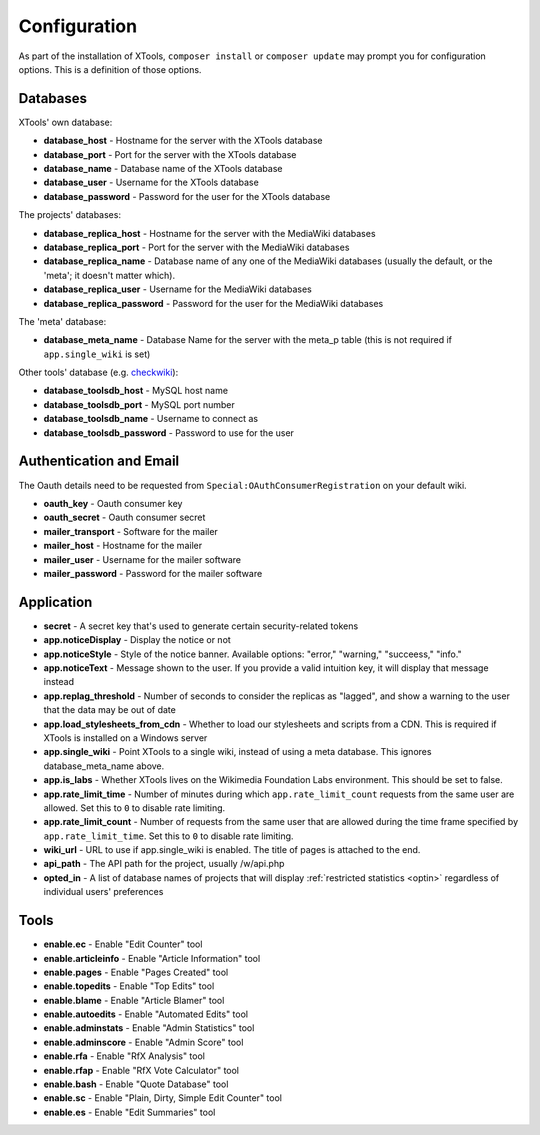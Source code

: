 .. _configuration:

#############
Configuration
#############

As part of the installation of XTools, ``composer install`` or ``composer update`` may prompt you for configuration options.  This is a definition
of those options.

Databases
=========

XTools' own database:

- **database_host** - Hostname for the server with the XTools database
- **database_port** - Port for the server with the XTools database
- **database_name** - Database name of the XTools database
- **database_user** - Username for the XTools database
- **database_password** - Password for the user for the XTools database

The projects' databases:

- **database_replica_host** - Hostname for the server with the MediaWiki databases
- **database_replica_port** - Port for the server with the MediaWiki databases
- **database_replica_name** - Database name of any one of the MediaWiki databases (usually the default, or the 'meta'; it doesn't matter which).
- **database_replica_user** - Username for the MediaWiki databases
- **database_replica_password** - Password for the user for the MediaWiki databases

The 'meta' database:

- **database_meta_name** - Database Name for the server with the meta_p table (this is not required if ``app.single_wiki`` is set)

Other tools' database (e.g. checkwiki_):

- **database_toolsdb_host** - MySQL host name
- **database_toolsdb_port** - MySQL port number
- **database_toolsdb_name** - Username to connect as
- **database_toolsdb_password** - Password to use for the user

.. _checkwiki: https://tools.wmflabs.org/checkwiki/

Authentication and Email
========================

The Oauth details need to be requested from ``Special:OAuthConsumerRegistration`` on your default wiki.

- **oauth_key** - Oauth consumer key
- **oauth_secret** - Oauth consumer secret
- **mailer_transport** - Software for the mailer
- **mailer_host** - Hostname for the mailer
- **mailer_user** - Username for the mailer software
- **mailer_password** - Password for the mailer software

Application
===========

- **secret** - A secret key that's used to generate certain security-related tokens
- **app.noticeDisplay** - Display the notice or not
- **app.noticeStyle** - Style of the notice banner.  Available options: "error," "warning," "succeess," "info."
- **app.noticeText** - Message shown to the user.  If you provide a valid intuition key, it will display that message instead
- **app.replag_threshold** - Number of seconds to consider the replicas as "lagged", and show a warning to the user that the data may be out of date
- **app.load_stylesheets_from_cdn** - Whether to load our stylesheets and scripts from a CDN.  This is required if XTools is installed on a Windows server
- **app.single_wiki** - Point XTools to a single wiki, instead of using a meta database.  This ignores database_meta_name above.
- **app.is_labs** - Whether XTools lives on the Wikimedia Foundation Labs environment.  This should be set to false.
- **app.rate_limit_time** - Number of minutes during which ``app.rate_limit_count`` requests from the same user are allowed. Set this to ``0`` to disable rate limiting.
- **app.rate_limit_count** - Number of requests from the same user that are allowed during the time frame specified by ``app.rate_limit_time``. Set this to ``0`` to disable rate limiting.
- **wiki_url** - URL to use if app.single_wiki is enabled.  The title of pages is attached to the end.
- **api_path** - The API path for the project, usually /w/api.php
- **opted_in** - A list of database names of projects that will display :ref:`restricted statistics <optin>` regardless of individual users' preferences

Tools
=====

- **enable.ec** - Enable "Edit Counter" tool
- **enable.articleinfo** - Enable "Article Information" tool
- **enable.pages** - Enable "Pages Created" tool
- **enable.topedits** - Enable "Top Edits" tool
- **enable.blame** - Enable "Article Blamer" tool
- **enable.autoedits** - Enable "Automated Edits" tool
- **enable.adminstats** - Enable "Admin Statistics" tool
- **enable.adminscore** - Enable "Admin Score" tool
- **enable.rfa** - Enable "RfX Analysis" tool
- **enable.rfap** - Enable "RfX Vote Calculator" tool
- **enable.bash** - Enable "Quote Database" tool
- **enable.sc** - Enable "Plain, Dirty, Simple Edit Counter" tool
- **enable.es** - Enable "Edit Summaries" tool
